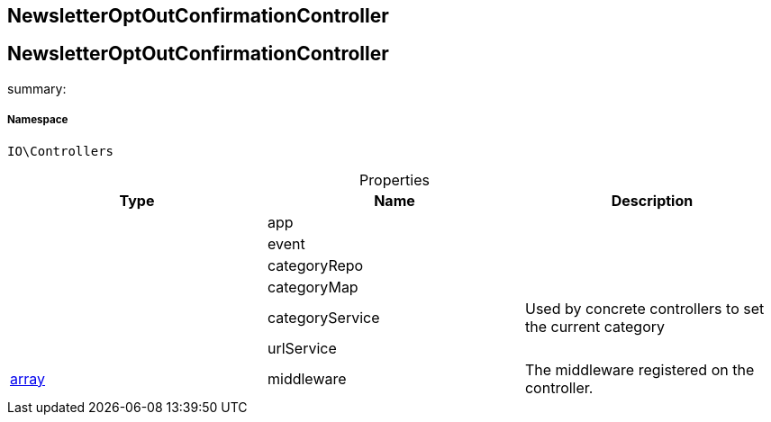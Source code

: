 :table-caption!:
:example-caption!:
:source-highlighter: prettify
:sectids!:

== NewsletterOptOutConfirmationController


[[io__newsletteroptoutconfirmationcontroller]]
== NewsletterOptOutConfirmationController

summary: 




===== Namespace

`IO\Controllers`





.Properties
|===
|Type |Name |Description

|
    |app
    |
|
    |event
    |
|
    |categoryRepo
    |
|
    |categoryMap
    |
|
    |categoryService
    |Used by concrete controllers to set the current category
|
    |urlService
    |
|link:http://php.net/array[array^]
    |middleware
    |The middleware registered on the controller.
|===

